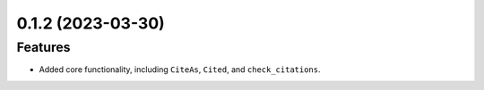 0.1.2 (2023-03-30)
==================

Features
--------

- Added core functionality, including ``CiteAs``, ``Cited``, and ``check_citations``.
